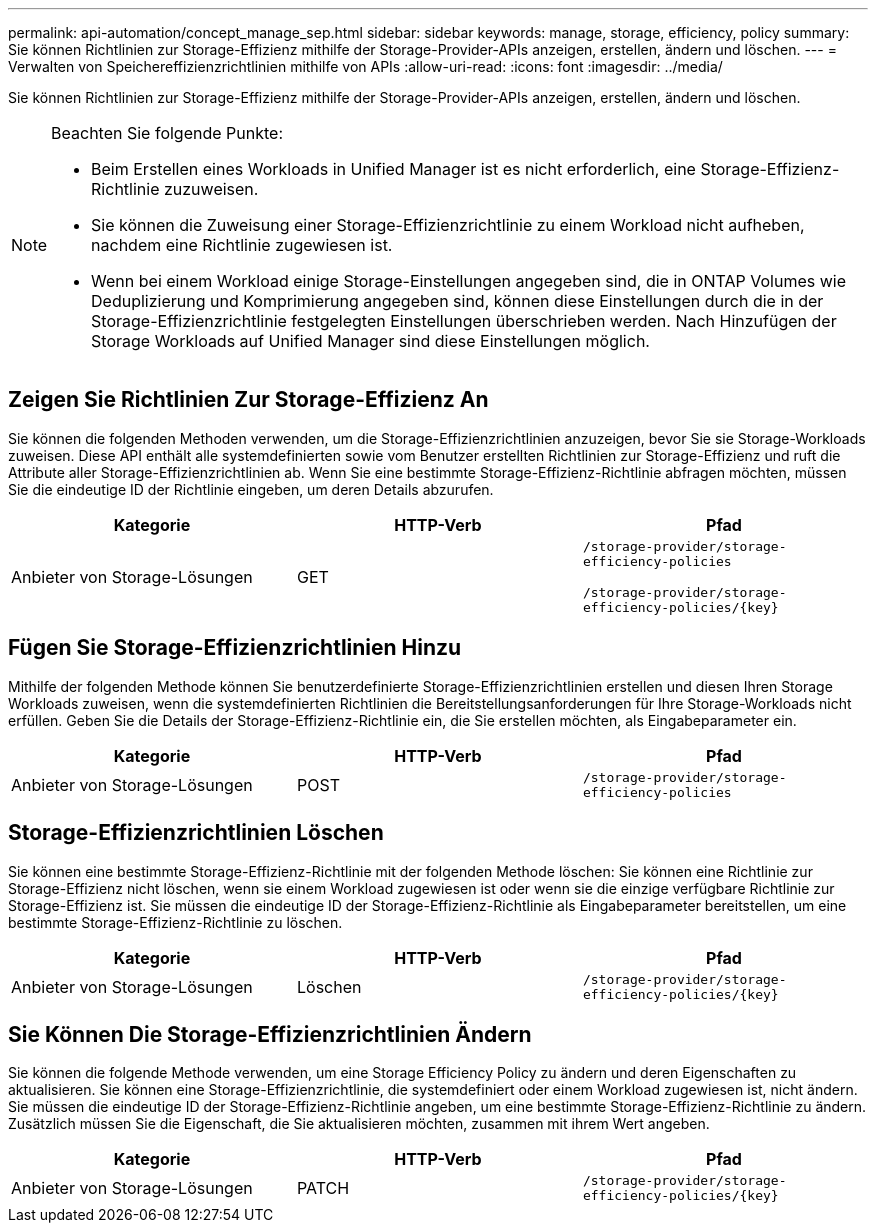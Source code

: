 ---
permalink: api-automation/concept_manage_sep.html 
sidebar: sidebar 
keywords: manage, storage, efficiency, policy 
summary: Sie können Richtlinien zur Storage-Effizienz mithilfe der Storage-Provider-APIs anzeigen, erstellen, ändern und löschen. 
---
= Verwalten von Speichereffizienzrichtlinien mithilfe von APIs
:allow-uri-read: 
:icons: font
:imagesdir: ../media/


[role="lead"]
Sie können Richtlinien zur Storage-Effizienz mithilfe der Storage-Provider-APIs anzeigen, erstellen, ändern und löschen.

[NOTE]
====
Beachten Sie folgende Punkte:

* Beim Erstellen eines Workloads in Unified Manager ist es nicht erforderlich, eine Storage-Effizienz-Richtlinie zuzuweisen.
* Sie können die Zuweisung einer Storage-Effizienzrichtlinie zu einem Workload nicht aufheben, nachdem eine Richtlinie zugewiesen ist.
* Wenn bei einem Workload einige Storage-Einstellungen angegeben sind, die in ONTAP Volumes wie Deduplizierung und Komprimierung angegeben sind, können diese Einstellungen durch die in der Storage-Effizienzrichtlinie festgelegten Einstellungen überschrieben werden. Nach Hinzufügen der Storage Workloads auf Unified Manager sind diese Einstellungen möglich.


====


== Zeigen Sie Richtlinien Zur Storage-Effizienz An

Sie können die folgenden Methoden verwenden, um die Storage-Effizienzrichtlinien anzuzeigen, bevor Sie sie Storage-Workloads zuweisen. Diese API enthält alle systemdefinierten sowie vom Benutzer erstellten Richtlinien zur Storage-Effizienz und ruft die Attribute aller Storage-Effizienzrichtlinien ab. Wenn Sie eine bestimmte Storage-Effizienz-Richtlinie abfragen möchten, müssen Sie die eindeutige ID der Richtlinie eingeben, um deren Details abzurufen.

[cols="3*"]
|===
| Kategorie | HTTP-Verb | Pfad 


 a| 
Anbieter von Storage-Lösungen
 a| 
GET
 a| 
`/storage-provider/storage-efficiency-policies`

`/storage-provider/storage-efficiency-policies/\{key}`

|===


== Fügen Sie Storage-Effizienzrichtlinien Hinzu

Mithilfe der folgenden Methode können Sie benutzerdefinierte Storage-Effizienzrichtlinien erstellen und diesen Ihren Storage Workloads zuweisen, wenn die systemdefinierten Richtlinien die Bereitstellungsanforderungen für Ihre Storage-Workloads nicht erfüllen. Geben Sie die Details der Storage-Effizienz-Richtlinie ein, die Sie erstellen möchten, als Eingabeparameter ein.

[cols="3*"]
|===
| Kategorie | HTTP-Verb | Pfad 


 a| 
Anbieter von Storage-Lösungen
 a| 
POST
 a| 
`/storage-provider/storage-efficiency-policies`

|===


== Storage-Effizienzrichtlinien Löschen

Sie können eine bestimmte Storage-Effizienz-Richtlinie mit der folgenden Methode löschen: Sie können eine Richtlinie zur Storage-Effizienz nicht löschen, wenn sie einem Workload zugewiesen ist oder wenn sie die einzige verfügbare Richtlinie zur Storage-Effizienz ist. Sie müssen die eindeutige ID der Storage-Effizienz-Richtlinie als Eingabeparameter bereitstellen, um eine bestimmte Storage-Effizienz-Richtlinie zu löschen.

[cols="3*"]
|===
| Kategorie | HTTP-Verb | Pfad 


 a| 
Anbieter von Storage-Lösungen
 a| 
Löschen
 a| 
`/storage-provider/storage-efficiency-policies/\{key}`

|===


== Sie Können Die Storage-Effizienzrichtlinien Ändern

Sie können die folgende Methode verwenden, um eine Storage Efficiency Policy zu ändern und deren Eigenschaften zu aktualisieren. Sie können eine Storage-Effizienzrichtlinie, die systemdefiniert oder einem Workload zugewiesen ist, nicht ändern. Sie müssen die eindeutige ID der Storage-Effizienz-Richtlinie angeben, um eine bestimmte Storage-Effizienz-Richtlinie zu ändern. Zusätzlich müssen Sie die Eigenschaft, die Sie aktualisieren möchten, zusammen mit ihrem Wert angeben.

[cols="3*"]
|===
| Kategorie | HTTP-Verb | Pfad 


 a| 
Anbieter von Storage-Lösungen
 a| 
PATCH
 a| 
`/storage-provider/storage-efficiency-policies/\{key}`

|===